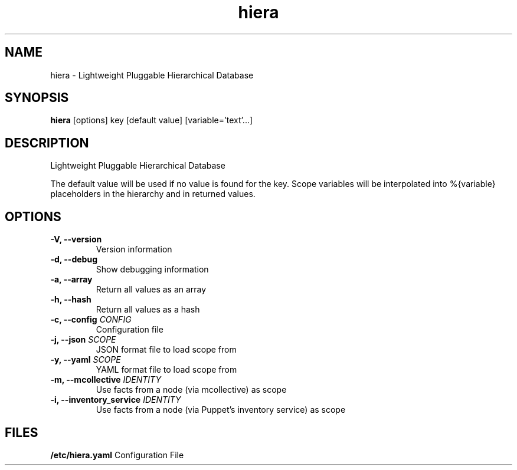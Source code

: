 '\" t
.\" Copyright (c) 2014, Oracle and/or its affiliates. All rights reserved.
.\"
.\" Licensed under the Apache License, Version 2.0 (the "License");
.\" you may not use this file except in compliance with the License.
.\" You may obtain a copy of the License at
.\"
.\"   http://www.apache.org/licenses/LICENSE-2.0
.\"
.\" Unless required by applicable law or agreed to in writing, software
.\" distributed under the License is distributed on an "AS IS" BASIS,
.\" WITHOUT WARRANTIES OR CONDITIONS OF ANY KIND, either express or implied.
.\" See the License for the specific language governing permissions and
.\" limitations under the License.
.TH hiera 1 
.SH NAME
hiera \- Lightweight Pluggable Hierarchical Database
.SH SYNOPSIS
.B hiera
[options] key [default value] [variable='text'...]
.SH DESCRIPTION
Lightweight Pluggable Hierarchical Database
.sp
The default value will be used if no value is found for the key. Scope
variables will be interpolated into %{variable} placeholders in the hierarchy and in
returned values.
.SH OPTIONS
.TP
.BR "-V, --version"
Version information
.TP
.BR "-d, --debug"
Show debugging information
.TP
.BR "-a, --array"
Return all values as an array
.TP
.BR "-h, --hash"
Return all values as a hash
.TP
.BR "-c, --config "\fICONFIG\fR
Configuration file
.TP
.BR "-j, --json "\fISCOPE\fR
JSON format file to load scope from
.TP
.BR "-y, --yaml "\fISCOPE\fR
YAML format file to load scope from
.TP
.BR "-m, --mcollective "\fIIDENTITY\fR
Use facts from a node (via mcollective) as scope
.TP
.BR "-i, --inventory_service "\fIIDENTITY\fR
Use facts from a node (via Puppet's inventory service) as scope
.SH FILES
.BR /etc/hiera.yaml
Configuration File
